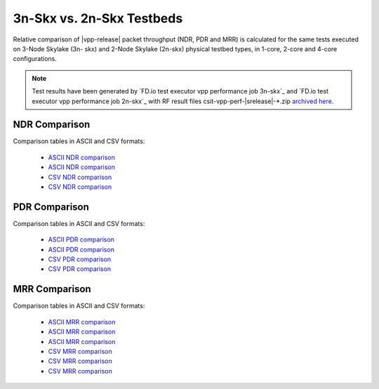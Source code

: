 
.. _vpp_compare_topologies_3n-Skx_vs_2n-Skx:

3n-Skx vs. 2n-Skx Testbeds
--------------------------

Relative comparison of |vpp-release| packet throughput (NDR, PDR and
MRR) is calculated for the same tests executed on 3-Node Skylake (3n-
skx) and 2-Node Skylake (2n-skx) physical testbed types, in 1-core,
2-core and 4-core configurations.

.. note::

    Test results have been generated by
    `FD.io test executor vpp performance job 3n-skx`_ and
    `FD.io test executor vpp performance job 2n-skx`_
    with RF result
    files csit-vpp-perf-|srelease|-\*.zip
    `archived here <../../_static/archive/>`_.

NDR Comparison
~~~~~~~~~~~~~~

Comparison tables in ASCII and CSV formats:

  - `ASCII NDR comparison <../../_static/vpp/performance-compare-topologies-3n-skx-2n-skx-1c-ndr.txt>`_
  - `ASCII NDR comparison <../../_static/vpp/performance-compare-topologies-3n-skx-2n-skx-2c-ndr.txt>`_
  - `CSV NDR comparison <../../_static/vpp/performance-compare-topologies-3n-skx-2n-skx-1c-ndr.csv>`_
  - `CSV NDR comparison <../../_static/vpp/performance-compare-topologies-3n-skx-2n-skx-2c-ndr.csv>`_

PDR Comparison
~~~~~~~~~~~~~~

Comparison tables in ASCII and CSV formats:

  - `ASCII PDR comparison <../../_static/vpp/performance-compare-topologies-3n-skx-2n-skx-1c-pdr.txt>`_
  - `ASCII PDR comparison <../../_static/vpp/performance-compare-topologies-3n-skx-2n-skx-2c-pdr.txt>`_
  - `CSV PDR comparison <../../_static/vpp/performance-compare-topologies-3n-skx-2n-skx-1c-pdr.csv>`_
  - `CSV PDR comparison <../../_static/vpp/performance-compare-topologies-3n-skx-2n-skx-2c-pdr.csv>`_

MRR Comparison
~~~~~~~~~~~~~~

Comparison tables in ASCII and CSV formats:

  - `ASCII MRR comparison <../../_static/vpp/performance-compare-topologies-3n-skx-2n-skx-1c-mrr.txt>`_
  - `ASCII MRR comparison <../../_static/vpp/performance-compare-topologies-3n-skx-2n-skx-2c-mrr.txt>`_
  - `ASCII MRR comparison <../../_static/vpp/performance-compare-topologies-3n-skx-2n-skx-4c-mrr.txt>`_
  - `CSV MRR comparison <../../_static/vpp/performance-compare-topologies-3n-skx-2n-skx-1c-mrr.csv>`_
  - `CSV MRR comparison <../../_static/vpp/performance-compare-topologies-3n-skx-2n-skx-2c-mrr.csv>`_
  - `CSV MRR comparison <../../_static/vpp/performance-compare-topologies-3n-skx-2n-skx-4c-mrr.csv>`_
